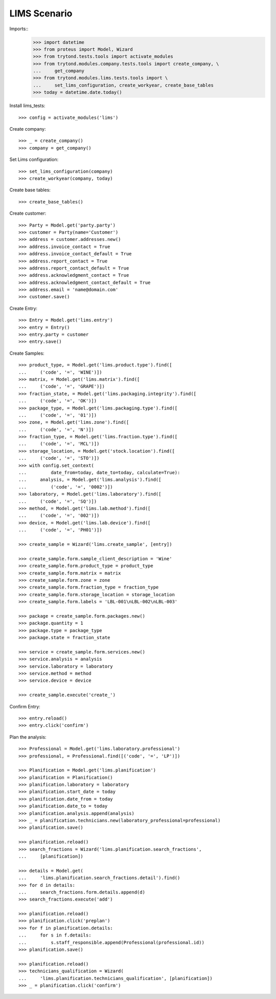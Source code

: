 =============
LIMS Scenario
=============

Imports::
    >>> import datetime
    >>> from proteus import Model, Wizard
    >>> from trytond.tests.tools import activate_modules
    >>> from trytond.modules.company.tests.tools import create_company, \
    ...     get_company
    >>> from trytond.modules.lims.tests.tools import \
    ...     set_lims_configuration, create_workyear, create_base_tables
    >>> today = datetime.date.today()

Install lims_tests::

    >>> config = activate_modules('lims')

Create company::

    >>> _ = create_company()
    >>> company = get_company()

Set Lims configuration::

    >>> set_lims_configuration(company)
    >>> create_workyear(company, today)

Create base tables::

    >>> create_base_tables()

Create customer::

    >>> Party = Model.get('party.party')
    >>> customer = Party(name='Customer')
    >>> address = customer.addresses.new()
    >>> address.invoice_contact = True
    >>> address.invoice_contact_default = True
    >>> address.report_contact = True
    >>> address.report_contact_default = True
    >>> address.acknowledgment_contact = True
    >>> address.acknowledgment_contact_default = True
    >>> address.email = 'name@domain.com'
    >>> customer.save()

Create Entry::

    >>> Entry = Model.get('lims.entry')
    >>> entry = Entry()
    >>> entry.party = customer
    >>> entry.save()

Create Samples::

    >>> product_type, = Model.get('lims.product.type').find([
    ...     ('code', '=', 'WINE')])
    >>> matrix, = Model.get('lims.matrix').find([
    ...     ('code', '=', 'GRAPE')])
    >>> fraction_state, = Model.get('lims.packaging.integrity').find([
    ...     ('code', '=', 'OK')])
    >>> package_type, = Model.get('lims.packaging.type').find([
    ...     ('code', '=', '01')])
    >>> zone, = Model.get('lims.zone').find([
    ...     ('code', '=', 'N')])
    >>> fraction_type, = Model.get('lims.fraction.type').find([
    ...     ('code', '=', 'MCL')])
    >>> storage_location, = Model.get('stock.location').find([
    ...     ('code', '=', 'STO')])
    >>> with config.set_context(
    ...         date_from=today, date_to=today, calculate=True):
    ...     analysis, = Model.get('lims.analysis').find([
    ...         ('code', '=', '0002')])
    >>> laboratory, = Model.get('lims.laboratory').find([
    ...     ('code', '=', 'SQ')])
    >>> method, = Model.get('lims.lab.method').find([
    ...     ('code', '=', '002')])
    >>> device, = Model.get('lims.lab.device').find([
    ...     ('code', '=', 'PH01')])

    >>> create_sample = Wizard('lims.create_sample', [entry])

    >>> create_sample.form.sample_client_description = 'Wine'
    >>> create_sample.form.product_type = product_type
    >>> create_sample.form.matrix = matrix
    >>> create_sample.form.zone = zone
    >>> create_sample.form.fraction_type = fraction_type
    >>> create_sample.form.storage_location = storage_location
    >>> create_sample.form.labels = 'LBL-001\nLBL-002\nLBL-003'

    >>> package = create_sample.form.packages.new()
    >>> package.quantity = 1
    >>> package.type = package_type
    >>> package.state = fraction_state

    >>> service = create_sample.form.services.new()
    >>> service.analysis = analysis
    >>> service.laboratory = laboratory
    >>> service.method = method
    >>> service.device = device

    >>> create_sample.execute('create_')

Confirm Entry::

    >>> entry.reload()
    >>> entry.click('confirm')

Plan the analysis::

    >>> Professional = Model.get('lims.laboratory.professional')
    >>> professional, = Professional.find([('code', '=', 'LP')])

    >>> Planification = Model.get('lims.planification')
    >>> planification = Planification()
    >>> planification.laboratory = laboratory
    >>> planification.start_date = today
    >>> planification.date_from = today
    >>> planification.date_to = today
    >>> planification.analysis.append(analysis)
    >>> _ = planification.technicians.new(laboratory_professional=professional)
    >>> planification.save()

    >>> planification.reload()
    >>> search_fractions = Wizard('lims.planification.search_fractions',
    ...     [planification])

    >>> details = Model.get(
    ...     'lims.planification.search_fractions.detail').find()
    >>> for d in details:
    ...     search_fractions.form.details.append(d)
    >>> search_fractions.execute('add')

    >>> planification.reload()
    >>> planification.click('preplan')
    >>> for f in planification.details:
    ...     for s in f.details:
    ...         s.staff_responsible.append(Professional(professional.id))
    >>> planification.save()

    >>> planification.reload()
    >>> technicians_qualification = Wizard(
    ...     'lims.planification.technicians_qualification', [planification])
    >>> _ = planification.click('confirm')

